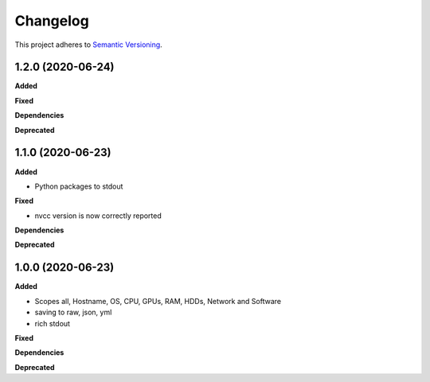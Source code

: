 ==========
Changelog
==========

This project adheres to `Semantic Versioning <https://semver.org/>`_.


1.2.0 (2020-06-24)
------------------

**Added**

**Fixed**

**Dependencies**

**Deprecated**


1.1.0 (2020-06-23)
------------------

**Added**

* Python packages to stdout

**Fixed**

* nvcc version is now correctly reported

**Dependencies**

**Deprecated**


1.0.0 (2020-06-23)
------------------

**Added**

* Scopes all, Hostname, OS, CPU, GPUs, RAM, HDDs, Network and Software
* saving to raw, json, yml
* rich stdout

**Fixed**

**Dependencies**

**Deprecated**
